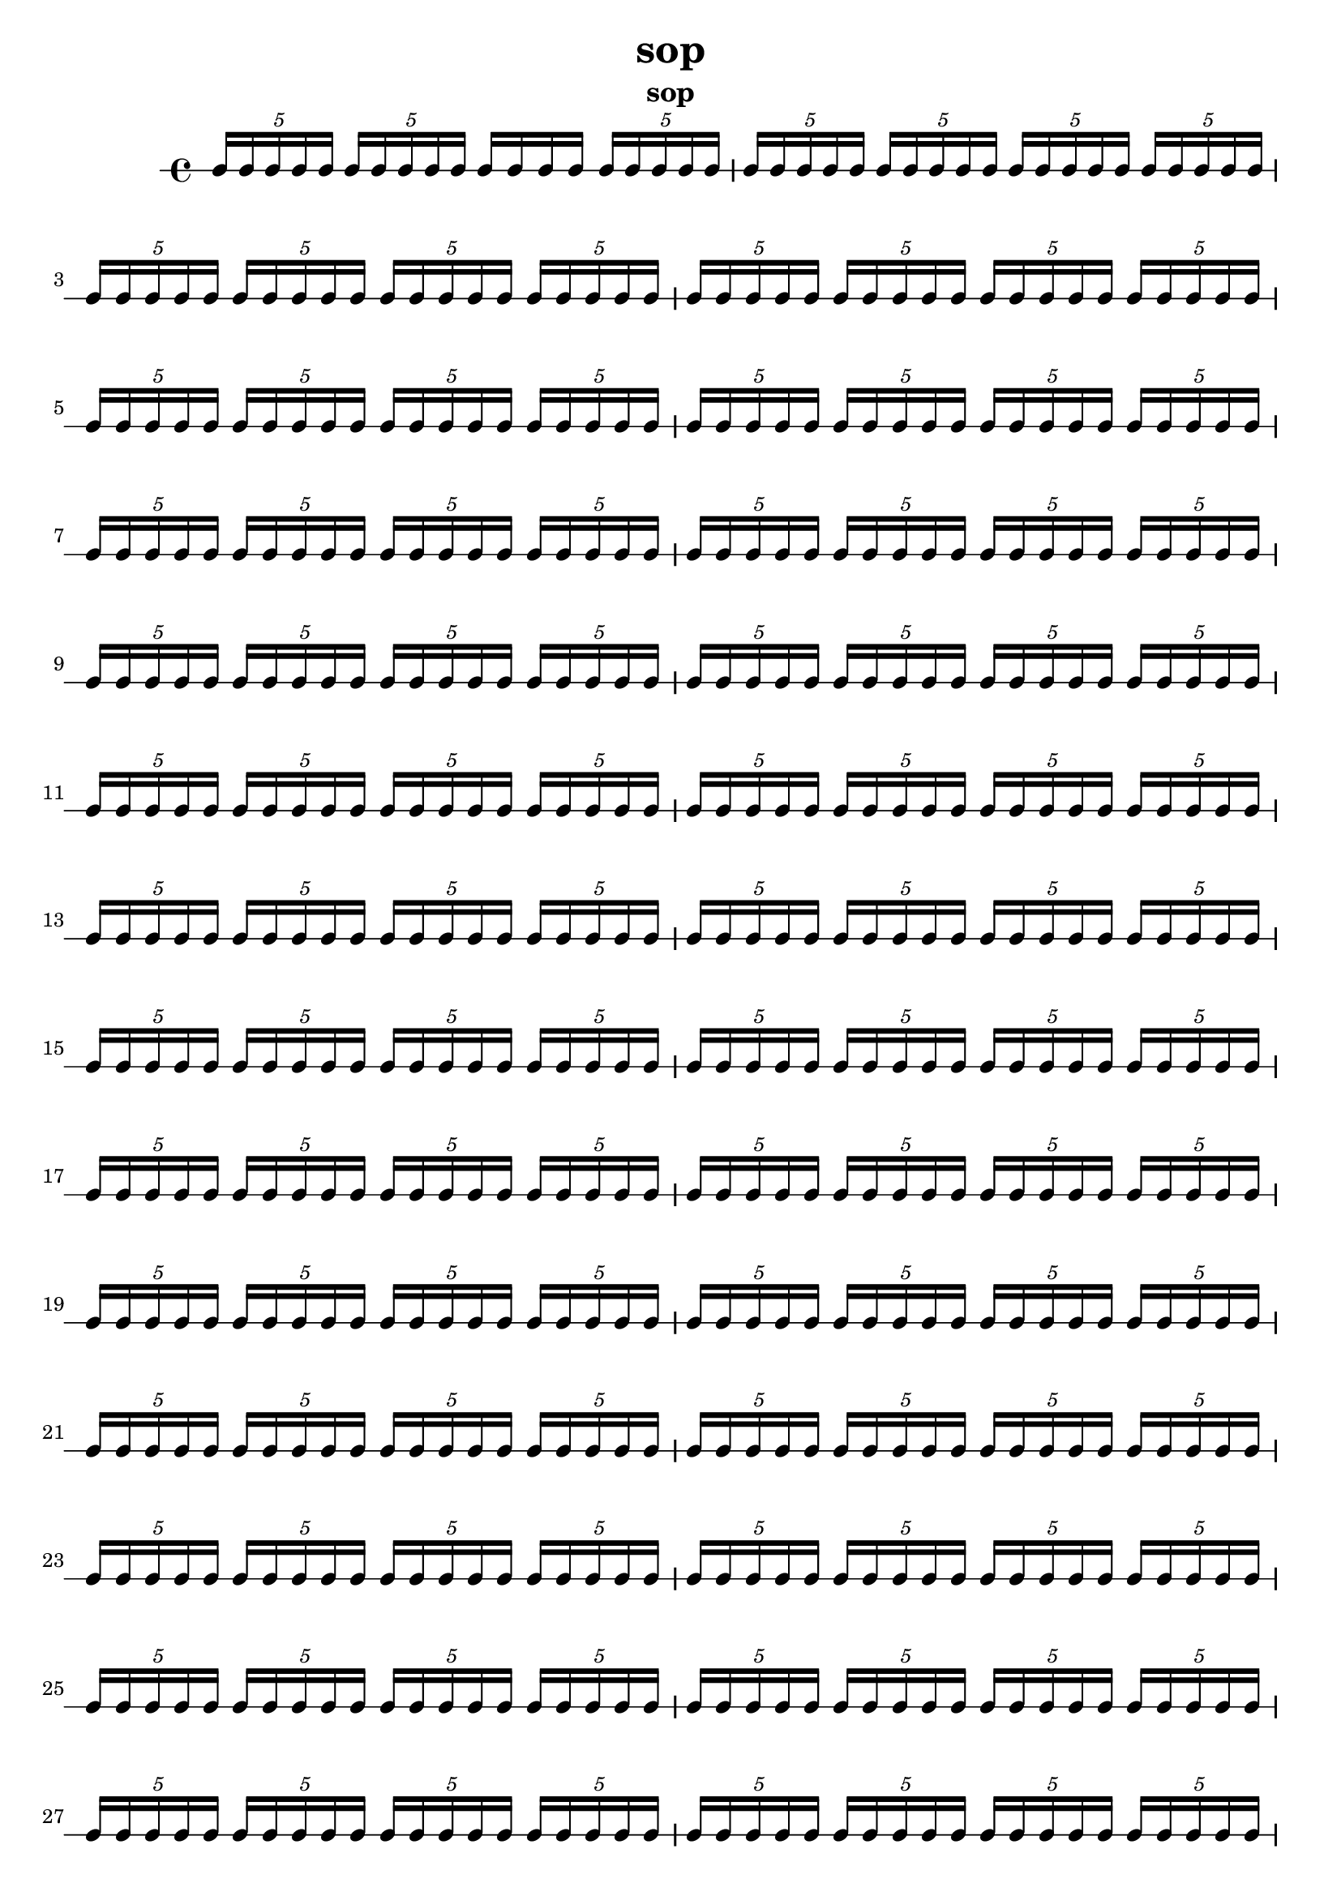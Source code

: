 \version "2.24.1"
\language "english"

\header {
 title = "sop"
  tagline = ##f
  instrument = "sop"
}

\new RhythmicStaff {
  \tuplet 5/4 { c16 c16 c16 c16 c16 }
  \tuplet 5/4 { c16 c16 c16 c16 c16 }
  c16 c16 c16 c16
  \tuplet 5/4 { c16 c16 c16 c16 c16 }
  \tuplet 5/4 { c16 c16 c16 c16 c16 }
  \tuplet 5/4 { c16 c16 c16 c16 c16 }
  \tuplet 5/4 { c16 c16 c16 c16 c16 }
  \tuplet 5/4 { c16 c16 c16 c16 c16 }
  \tuplet 5/4 { c16 c16 c16 c16 c16 }
  \tuplet 5/4 { c16 c16 c16 c16 c16 }
  \tuplet 5/4 { c16 c16 c16 c16 c16 }
  \tuplet 5/4 { c16 c16 c16 c16 c16 }
  \tuplet 5/4 { c16 c16 c16 c16 c16 }
  \tuplet 5/4 { c16 c16 c16 c16 c16 }
  \tuplet 5/4 { c16 c16 c16 c16 c16 }
  \tuplet 5/4 { c16 c16 c16 c16 c16 }
  \tuplet 5/4 { c16 c16 c16 c16 c16 }
  \tuplet 5/4 { c16 c16 c16 c16 c16 }
  \tuplet 5/4 { c16 c16 c16 c16 c16 }
  \tuplet 5/4 { c16 c16 c16 c16 c16 }
  \tuplet 5/4 { c16 c16 c16 c16 c16 }
  \tuplet 5/4 { c16 c16 c16 c16 c16 }
  \tuplet 5/4 { c16 c16 c16 c16 c16 }
  \tuplet 5/4 { c16 c16 c16 c16 c16 }
  \tuplet 5/4 { c16 c16 c16 c16 c16 }
  \tuplet 5/4 { c16 c16 c16 c16 c16 }
  \tuplet 5/4 { c16 c16 c16 c16 c16 }
  \tuplet 5/4 { c16 c16 c16 c16 c16 }
  \tuplet 5/4 { c16 c16 c16 c16 c16 }
  \tuplet 5/4 { c16 c16 c16 c16 c16 }
  \tuplet 5/4 { c16 c16 c16 c16 c16 }
  \tuplet 5/4 { c16 c16 c16 c16 c16 }
  \tuplet 5/4 { c16 c16 c16 c16 c16 }
  \tuplet 5/4 { c16 c16 c16 c16 c16 }
  \tuplet 5/4 { c16 c16 c16 c16 c16 }
  \tuplet 5/4 { c16 c16 c16 c16 c16 }
  \tuplet 5/4 { c16 c16 c16 c16 c16 }
  \tuplet 5/4 { c16 c16 c16 c16 c16 }
  \tuplet 5/4 { c16 c16 c16 c16 c16 }
  \tuplet 5/4 { c16 c16 c16 c16 c16 }
  \tuplet 5/4 { c16 c16 c16 c16 c16 }
  \tuplet 5/4 { c16 c16 c16 c16 c16 }
  \tuplet 5/4 { c16 c16 c16 c16 c16 }
  \tuplet 5/4 { c16 c16 c16 c16 c16 }
  \tuplet 5/4 { c16 c16 c16 c16 c16 }
  \tuplet 5/4 { c16 c16 c16 c16 c16 }
  \tuplet 5/4 { c16 c16 c16 c16 c16 }
  \tuplet 5/4 { c16 c16 c16 c16 c16 }
  \tuplet 5/4 { c16 c16 c16 c16 c16 }
  \tuplet 5/4 { c16 c16 c16 c16 c16 }
  \tuplet 5/4 { c16 c16 c16 c16 c16 }
  \tuplet 5/4 { c16 c16 c16 c16 c16 }
  \tuplet 5/4 { c16 c16 c16 c16 c16 }
  \tuplet 5/4 { c16 c16 c16 c16 c16 }
  \tuplet 5/4 { c16 c16 c16 c16 c16 }
  \tuplet 5/4 { c16 c16 c16 c16 c16 }
  \tuplet 5/4 { c16 c16 c16 c16 c16 }
  \tuplet 5/4 { c16 c16 c16 c16 c16 }
  \tuplet 5/4 { c16 c16 c16 c16 c16 }
  \tuplet 5/4 { c16 c16 c16 c16 c16 }
  \tuplet 5/4 { c16 c16 c16 c16 c16 }
  \tuplet 5/4 { c16 c16 c16 c16 c16 }
  \tuplet 5/4 { c16 c16 c16 c16 c16 }
  \tuplet 5/4 { c16 c16 c16 c16 c16 }
  \tuplet 5/4 { c16 c16 c16 c16 c16 }
  \tuplet 5/4 { c16 c16 c16 c16 c16 }
  \tuplet 5/4 { c16 c16 c16 c16 c16 }
  \tuplet 5/4 { c16 c16 c16 c16 c16 }
  \tuplet 5/4 { c16 c16 c16 c16 c16 }
  \tuplet 5/4 { c16 c16 c16 c16 c16 }
  \tuplet 5/4 { c16 c16 c16 c16 c16 }
  \tuplet 5/4 { c16 c16 c16 c16 c16 }
  \tuplet 5/4 { c16 c16 c16 c16 c16 }
  \tuplet 5/4 { c16 c16 c16 c16 c16 }
  \tuplet 5/4 { c16 c16 c16 c16 c16 }
  \tuplet 5/4 { c16 c16 c16 c16 c16 }
  \tuplet 5/4 { c16 c16 c16 c16 c16 }
  \tuplet 5/4 { c16 c16 c16 c16 c16 }
  \tuplet 5/4 { c16 c16 c16 c16 c16 }
  \tuplet 5/4 { c16 c16 c16 c16 c16 }
  \tuplet 5/4 { c16 c16 c16 c16 c16 }
  \tuplet 5/4 { c16 c16 c16 c16 c16 }
  \tuplet 5/4 { c16 c16 c16 c16 c16 }
  \tuplet 5/4 { c16 c16 c16 c16 c16 }
  \tuplet 5/4 { c16 c16 c16 c16 c16 }
  \tuplet 5/4 { c16 c16 c16 c16 c16 }
  \tuplet 5/4 { c16 c16 c16 c16 c16 }
  \tuplet 5/4 { c16 c16 c16 c16 c16 }
  \tuplet 5/4 { c16 c16 c16 c16 c16 }
  \tuplet 5/4 { c16 c16 c16 c16 c16 }
  \tuplet 5/4 { c16 c16 c16 c16 c16 }
  \tuplet 5/4 { c16 c16 c16 c16 c16 }
  \tuplet 5/4 { c16 c16 c16 c16 c16 }
  \tuplet 5/4 { c16 c16 c16 c16 c16 }
  \tuplet 5/4 { c16 c16 c16 c16 c16 }
  \tuplet 5/4 { c16 c16 c16 c16 c16 }
  \tuplet 5/4 { c16 c16 c16 c16 c16 }
  \tuplet 5/4 { c16 c16 c16 c16 c16 }
  \tuplet 5/4 { c16 c16 c16 c16 c16 }
  \tuplet 5/4 { c16 c16 c16 c16 c16 }
  \tuplet 5/4 { c16 c16 c16 c16 c16 }
  \tuplet 5/4 { c16 c16 c16 c16 c16 }
  \tuplet 5/4 { c16 c16 c16 c16 c16 }
  \tuplet 5/4 { c16 c16 c16 c16 c16 }
  \tuplet 5/4 { c16 c16 c16 c16 c16 }
  \tuplet 5/4 { c16 c16 c16 c16 c16 }
  \tuplet 5/4 { c16 c16 c16 c16 c16 }
  \tuplet 5/4 { c16 c16 c16 c16 c16 }
  \tuplet 5/4 { c16 c16 c16 c16 c16 }
  \tuplet 5/4 { c16 c16 c16 c16 c16 }
  \tuplet 5/4 { c16 c16 c16 c16 c16 }
  \tuplet 5/4 { c16 c16 c16 c16 c16 }
  \tuplet 5/4 { c16 c16 c16 c16 c16 }
  \tuplet 5/4 { c16 c16 c16 c16 c16 }
  \tuplet 5/4 { c16 c16 c16 c16 c16 }
  \tuplet 5/4 { c16 c16 c16 c16 c16 }
  \tuplet 5/4 { c16 c16 c16 c16 c16 }
  \tuplet 5/4 { c16 c16 c16 c16 c16 }
  \tuplet 5/4 { c16 c16 c16 c16 c16 }
  \tuplet 5/4 { c16 c16 c16 c16 c16 }
  \tuplet 5/4 { c16 c16 c16 c16 c16 }
  \tuplet 5/4 { c16 c16 c16 c16 c16 }
  \tuplet 5/4 { c16 c16 c16 c16 c16 }
  \tuplet 5/4 { c16 c16 c16 c16 c16 }
  \tuplet 5/4 { c16 c16 c16 c16 c16 }
  \tuplet 5/4 { c16 c16 c16 c16 c16 }
  \tuplet 5/4 { c16 c16 c16 c16 c16 }
  \tuplet 5/4 { c16 c16 c16 c16 c16 }
  \tuplet 5/4 { c16 c16 c16 c16 c16 }
  \tuplet 5/4 { c16 c16 c16 c16 c16 }
  \tuplet 5/4 { c16 c16 c16 c16 c16 }
  \tuplet 5/4 { c16 c16 c16 c16 c16 }
  \tuplet 5/4 { c16 c16 c16 c16 c16 }
  \tuplet 5/4 { c16 c16 c16 c16 c16 }
  \tuplet 5/4 { c16 c16 c16 c16 c16 }
  \tuplet 5/4 { c16 c16 c16 c16 c16 }
  \tuplet 5/4 { c16 c16 c16 c16 c16 }
  \tuplet 5/4 { c16 c16 c16 c16 c16 }
  \tuplet 5/4 { c16 c16 c16 c16 c16 }
  \tuplet 5/4 { c16 c16 c16 c16 c16 }
  \tuplet 5/4 { c16 c16 c16 c16 c16 }
  \tuplet 5/4 { c16 c16 c16 c16 c16 }
  \tuplet 5/4 { c16 c16 c16 c16 c16 }
  \tuplet 5/4 { c16 c16 c16 c16 c16 }
  \tuplet 5/4 { c16 c16 c16 c16 c16 }
  \tuplet 5/4 { c16 c16 c16 c16 c16 }
  \tuplet 5/4 { c16 c16 c16 c16 c16 }
  \tuplet 5/4 { c16 c16 c16 c16 c16 }
  \tuplet 5/4 { c16 c16 c16 c16 c16 }
  \tuplet 5/4 { c16 c16 c16 c16 c16 }
  \tuplet 5/4 { c16 c16 c16 c16 c16 }
  \tuplet 5/4 { c16 c16 c16 c16 c16 }
  \tuplet 5/4 { c16 c16 c16 c16 c16 }
  \tuplet 5/4 { c16 c16 c16 c16 c16 }
  \tuplet 5/4 { c16 c16 c16 c16 c16 }
  \tuplet 5/4 { c16 c16 c16 c16 c16 }
  \tuplet 5/4 { c16 c16 c16 c16 c16 }
  \tuplet 5/4 { c16 c16 c16 c16 c16 }
  \tuplet 5/4 { c16 c16 c16 c16 c16 }
  \tuplet 5/4 { c16 c16 c16 c16 c16 }
  c16 c16 c16 c16
  \tuplet 5/4 { c16 c16 c16 c16 c16 }
  \tuplet 5/4 { c16 c16 c16 c16 c16 }
  \tuplet 5/4 { c16 c16 c16 c16 c16 }
  \tuplet 5/4 { c16 c16 c16 c16 c16 }
  \tuplet 5/4 { c16 c16 c16 c16 c16 }
  \tuplet 5/4 { c16 c16 c16 c16 c16 }
  \tuplet 5/4 { c16 c16 c16 c16 c16 }
  \tuplet 5/4 { c16 c16 c16 c16 c16 }
  \tuplet 5/4 { c16 c16 c16 c16 c16 }
  \tuplet 5/4 { c16 c16 c16 c16 c16 }
  \tuplet 5/4 { c16 c16 c16 c16 c16 }
  \tuplet 5/4 { c16 c16 c16 c16 c16 }
  \tuplet 5/4 { c16 c16 c16 c16 c16 }
  \tuplet 5/4 { c16 c16 c16 c16 c16 }
  \tuplet 5/4 { c16 c16 c16 c16 c16 }
  \tuplet 5/4 { c16 c16 c16 c16 c16 }
  \tuplet 5/4 { c16 c16 c16 c16 c16 }
  \tuplet 5/4 { c16 c16 c16 c16 c16 }
  \tuplet 5/4 { c16 c16 c16 c16 c16 }
  \tuplet 5/4 { c16 c16 c16 c16 c16 }
  \tuplet 5/4 { c16 c16 c16 c16 c16 }
  \tuplet 5/4 { c16 c16 c16 c16 c16 }
  \tuplet 5/4 { c16 c16 c16 c16 c16 }
  \tuplet 5/4 { c16 c16 c16 c16 c16 }
  \tuplet 5/4 { c16 c16 c16 c16 c16 }
  \tuplet 5/4 { c16 c16 c16 c16 c16 }
  \tuplet 5/4 { c16 c16 c16 c16 c16 }
  \tuplet 5/4 { c16 c16 c16 c16 c16 }
  \tuplet 5/4 { c16 c16 c16 c16 c16 }
  \tuplet 5/4 { c16 c16 c16 c16 c16 }
  \tuplet 5/4 { c16 c16 c16 c16 c16 }
  \tuplet 5/4 { c16 c16 c16 c16 c16 }
  \tuplet 5/4 { c16 c16 c16 c16 c16 }
  \tuplet 5/4 { c16 c16 c16 c16 c16 }
  \tuplet 5/4 { c16 c16 c16 c16 c16 }
  \tuplet 5/4 { c16 c16 c16 c16 c16 }
  \tuplet 5/4 { c16 c16 c16 c16 c16 }
  \tuplet 5/4 { c16 c16 c16 c16 c16 }
  \tuplet 5/4 { c16 c16 c16 c16 c16 }
  \tuplet 5/4 { c16 c16 c16 c16 c16 }
  \tuplet 5/4 { c16 c16 c16 c16 c16 }
  \tuplet 5/4 { c16 c16 c16 c16 c16 }
  \tuplet 5/4 { c16 c16 c16 c16 c16 }
  \tuplet 5/4 { c16 c16 c16 c16 c16 }
  \tuplet 5/4 { c16 c16 c16 c16 c16 }
  \tuplet 5/4 { c16 c16 c16 c16 c16 }
  \tuplet 5/4 { c16 c16 c16 c16 c16 }
  \tuplet 5/4 { c16 c16 c16 c16 c16 }
  \tuplet 5/4 { c16 c16 c16 c16 c16 }
  \tuplet 5/4 { c16 c16 c16 c16 c16 }
  \tuplet 5/4 { c16 c16 c16 c16 c16 }
  \tuplet 5/4 { c16 c16 c16 c16 c16 }
  \tuplet 5/4 { c16 c16 c16 c16 c16 }
  \tuplet 5/4 { c16 c16 c16 c16 c16 }
  \tuplet 5/4 { c16 c16 c16 c16 c16 }
  \tuplet 5/4 { c16 c16 c16 c16 c16 }
  \tuplet 5/4 { c16 c16 c16 c16 c16 }
  \tuplet 5/4 { c16 c16 c16 c16 c16 }
  \tuplet 5/4 { c16 c16 c16 c16 c16 }
  \tuplet 5/4 { c16 c16 c16 c16 c16 }
  \tuplet 5/4 { c16 c16 c16 c16 c16 }
  \tuplet 5/4 { c16 c16 c16 c16 c16 }
  \tuplet 5/4 { c16 c16 c16 c16 c16 }
  \tuplet 5/4 { c16 c16 c16 c16 c16 }
  \tuplet 5/4 { c16 c16 c16 c16 c16 }
  \tuplet 5/4 { c16 c16 c16 c16 c16 }
  \tuplet 5/4 { c16 c16 c16 c16 c16 }
  \tuplet 5/4 { c16 c16 c16 c16 c16 }
  \tuplet 5/4 { c16 c16 c16 c16 c16 }
  \tuplet 5/4 { c16 c16 c16 c16 c16 }
  \tuplet 5/4 { c16 c16 c16 c16 c16 }
  \tuplet 5/4 { c16 c16 c16 c16 c16 }
  \tuplet 5/4 { c16 c16 c16 c16 c16 }
  \tuplet 5/4 { c16 c16 c16 c16 c16 }
  \tuplet 5/4 { c16 c16 c16 c16 c16 }
  \tuplet 5/4 { c16 c16 c16 c16 c16 }
  \tuplet 5/4 { c16 c16 c16 c16 c16 }
  \tuplet 5/4 { c16 c16 c16 c16 c16 }
  \tuplet 5/4 { c16 c16 c16 c16 c16 }
  \tuplet 5/4 { c16 c16 c16 c16 c16 }
  \tuplet 5/4 { c16 c16 c16 c16 c16 }
  \tuplet 5/4 { c16 c16 c16 c16 c16 }
  \tuplet 5/4 { c16 c16 c16 c16 c16 }
  \tuplet 5/4 { c16 c16 c16 c16 c16 }
  \tuplet 5/4 { c16 c16 c16 c16 c16 }
  \tuplet 5/4 { c16 c16 c16 c16 c16 }
  \tuplet 5/4 { c16 c16 c16 c16 c16 }
  \tuplet 5/4 { c16 c16 c16 c16 c16 }
  \tuplet 5/4 { c16 c16 c16 c16 c16 }
  \tuplet 5/4 { c16 c16 c16 c16 c16 }
  \tuplet 5/4 { c16 c16 c16 c16 c16 }
  \tuplet 5/4 { c16 c16 c16 c16 c16 }
  \tuplet 5/4 { c16 c16 c16 c16 c16 }
  \tuplet 5/4 { c16 c16 c16 c16 c16 }
  \tuplet 5/4 { c16 c16 c16 c16 c16 }
  \tuplet 5/4 { c16 c16 c16 c16 c16 }
  \tuplet 5/4 { c16 c16 c16 c16 c16 }
  \tuplet 5/4 { c16 c16 c16 c16 c16 }
  \tuplet 5/4 { c16 c16 c16 c16 c16 }
  \tuplet 5/4 { c16 c16 c16 c16 c16 }
  \tuplet 5/4 { c16 c16 c16 c16 c16 }
  \tuplet 5/4 { c16 c16 c16 c16 c16 }
  \tuplet 5/4 { c16 c16 c16 c16 c16 }
  \tuplet 5/4 { c16 c16 c16 c16 c16 }
  \tuplet 5/4 { c16 c16 c16 c16 c16 }
  \tuplet 5/4 { c16 c16 c16 c16 c16 }
  \tuplet 5/4 { c16 c16 c16 c16 c16 }
  \tuplet 5/4 { c16 c16 c16 c16 c16 }
  \tuplet 5/4 { c16 c16 c16 c16 c16 }
  \tuplet 5/4 { c16 c16 c16 c16 c16 }
  \tuplet 5/4 { c16 c16 c16 c16 c16 }
  \tuplet 5/4 { c16 c16 c16 c16 c16 }
  \tuplet 5/4 { c16 c16 c16 c16 c16 }
  \tuplet 5/4 { c16 c16 c16 c16 c16 }
  \tuplet 5/4 { c16 c16 c16 c16 c16 }
  \tuplet 5/4 { c16 c16 c16 c16 c16 }
  \tuplet 5/4 { c16 c16 c16 c16 c16 }
  \tuplet 5/4 { c16 c16 c16 c16 c16 }
  \tuplet 5/4 { c16 c16 c16 c16 c16 }
  \tuplet 5/4 { c16 c16 c16 c16 c16 }
  \tuplet 5/4 { c16 c16 c16 c16 c16 }
  \tuplet 5/4 { c16 c16 c16 c16 c16 }
  \tuplet 5/4 { c16 c16 c16 c16 c16 }
  \tuplet 5/4 { c16 c16 c16 c16 c16 }
  \tuplet 5/4 { c16 c16 c16 c16 c16 }
  \tuplet 5/4 { c16 c16 c16 c16 c16 }
  \tuplet 5/4 { c16 c16 c16 c16 c16 }
  \tuplet 5/4 { c16 c16 c16 c16 c16 }
  \tuplet 5/4 { c16 c16 c16 c16 c16 }
  \tuplet 5/4 { c16 c16 c16 c16 c16 }
  \tuplet 5/4 { c16 c16 c16 c16 c16 }
  \tuplet 5/4 { c16 c16 c16 c16 c16 }
  \tuplet 5/4 { c16 c16 c16 c16 c16 }
  \tuplet 5/4 { c16 c16 c16 c16 c16 }
  \tuplet 5/4 { c16 c16 c16 c16 c16 }
  \tuplet 5/4 { c16 c16 c16 c16 c16 }
  \tuplet 5/4 { c16 c16 c16 c16 c16 }
  \tuplet 5/4 { c16 c16 c16 c16 c16 }
  \tuplet 5/4 { c16 c16 c16 c16 c16 }
  \tuplet 5/4 { c16 c16 c16 c16 c16 }
  \tuplet 5/4 { c16 c16 c16 c16 c16 }
  \tuplet 5/4 { c16 c16 c16 c16 c16 }
  \tuplet 5/4 { c16 c16 c16 c16 c16 }
  \tuplet 5/4 { c16 c16 c16 c16 c16 }
  \tuplet 5/4 { c16 c16 c16 c16 c16 }
  \tuplet 5/4 { c16 c16 c16 c16 c16 }
  \tuplet 5/4 { c16 c16 c16 c16 c16 }
  \tuplet 5/4 { c16 c16 c16 c16 c16 }
  \tuplet 5/4 { c16 c16 c16 c16 c16 }
  \tuplet 5/4 { c16 c16 c16 c16 c16 }
  \tuplet 5/4 { c16 c16 c16 c16 c16 }
  \tuplet 5/4 { c16 c16 c16 c16 c16 }
  \tuplet 5/4 { c16 c16 c16 c16 c16 }
  \tuplet 5/4 { c16 c16 c16 c16 c16 }
  \tuplet 5/4 { c16 c16 c16 c16 c16 }
}